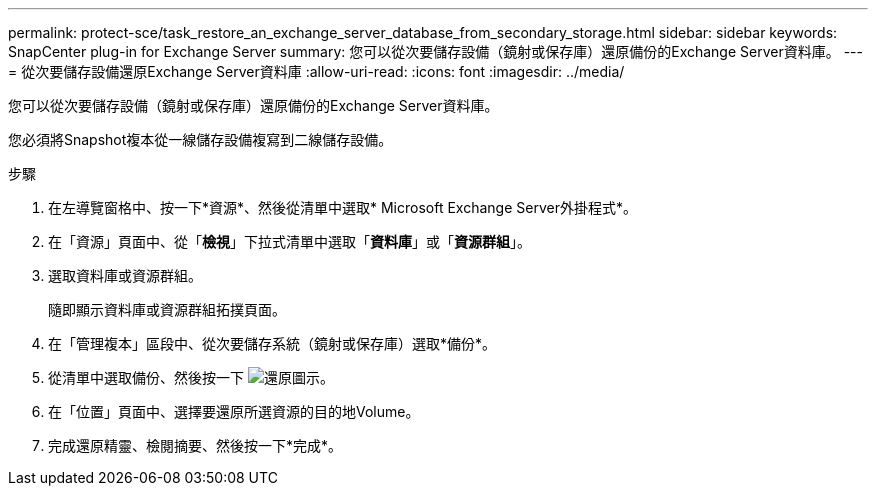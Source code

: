 ---
permalink: protect-sce/task_restore_an_exchange_server_database_from_secondary_storage.html 
sidebar: sidebar 
keywords: SnapCenter plug-in for Exchange Server 
summary: 您可以從次要儲存設備（鏡射或保存庫）還原備份的Exchange Server資料庫。 
---
= 從次要儲存設備還原Exchange Server資料庫
:allow-uri-read: 
:icons: font
:imagesdir: ../media/


[role="lead"]
您可以從次要儲存設備（鏡射或保存庫）還原備份的Exchange Server資料庫。

您必須將Snapshot複本從一線儲存設備複寫到二線儲存設備。

.步驟
. 在左導覽窗格中、按一下*資源*、然後從清單中選取* Microsoft Exchange Server外掛程式*。
. 在「資源」頁面中、從「*檢視*」下拉式清單中選取「*資料庫*」或「*資源群組*」。
. 選取資料庫或資源群組。
+
隨即顯示資料庫或資源群組拓撲頁面。

. 在「管理複本」區段中、從次要儲存系統（鏡射或保存庫）選取*備份*。
. 從清單中選取備份、然後按一下 image:../media/restore_icon.gif["還原圖示"]。
. 在「位置」頁面中、選擇要還原所選資源的目的地Volume。
. 完成還原精靈、檢閱摘要、然後按一下*完成*。

